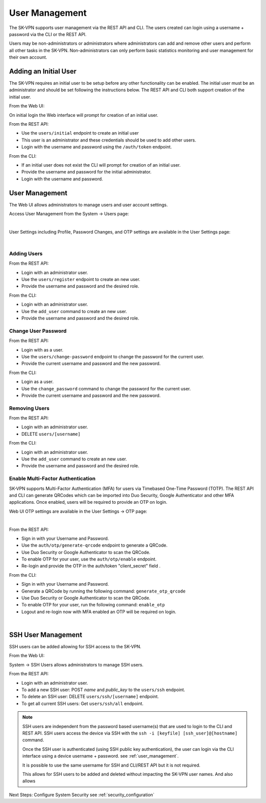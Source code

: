 .. _user_management:

User Management
===============

The SK-VPN supports user management via the REST API and CLI. The users created can login using a username + password 
via the CLI or the REST API.

Users may be non-administrators or administrators where administrators can add and remove other users 
and perform all other tasks in the SK-VPN. Non-administrators can only perform basic statistics monitoring
and user management for their own account.


.. _initial_user:

Adding an Initial User
----------------------

The SK-VPN requires an initial user to be setup before any other functionality can be enabled.
The initial user must be an administrator and should be set following the instructions below. 
The REST API and CLI both support creation of the initial user.

From the Web UI:

On initial login the Web interface will prompt for creation of an initial user.


From the REST API:

* Use the ``users/initial`` endpoint to create an initial user
* This user is an administrator and these credentials should be used to add other users.
* Login with the username and password using the ``/auth/token`` endpoint.

From the CLI:

* If an initial user does not exist the CLI will prompt for creation of an initial user.
* Provide the username and password for the initial administrator.
* Login with the username and password.


User Management
---------------

The Web UI allows administrators to manage users and user account settings.

Access User Management from the System -> Users page:

.. image:: images/UI/System_Admin_Users.png
    :align: center
    :scale: 50%

|

User Settings including Profile, Password Changes, and OTP settings are available in the User Settings page:

.. image:: images/UI/User_Settings_Profile.png
    :align: center
    :scale: 50%

|

------------
Adding Users
------------

From the REST API:

* Login with an administrator user.
* Use the ``users/register`` endpoint to create an new user.
* Provide the username and password and the desired role.

From the CLI:

* Login with an administrator user.
* Use the ``add_user`` command to create an new user.
* Provide the username and password and the desired role.

--------------------
Change User Password
--------------------

From the REST API:

* Login with as a user.
* Use the ``users/change-password`` endpoint to change the password for the current user.
* Provide the current username and password and the new password.

From the CLI:

* Login as a user.
* Use the ``change_password`` command to change the password for the current user.
* Provide the current username and password and the new password.

--------------
Removing Users
--------------

From the REST API:

* Login with an administrator user.
* DELETE ``users/[username]``

From the CLI:

* Login with an administrator user.
* Use the ``add_user`` command to create an new user.
* Provide the username and password and the desired role.

----------------------------------
Enable Multi-Factor Authentication
----------------------------------

SK-VPN supports Multi-Factor Authentication (MFA) for users via Timebased One-Time Password (TOTP).
The REST API and CLI can generate QRCodes which can be imported into Duo Security, Google Authenticator and other
MFA applications. Once enabled, users will be required to provide an OTP on login.

Web UI OTP settings are available in the User Settings -> OTP page:

.. image:: images/UI/User_Settings_OTP.png
    :align: center
    :scale: 50%

|

From the REST API:

* Sign in with your Username and Password. 
* Use the ``auth/otp/generate-qrcode`` endpoint to generate a QRCode.
* Use Duo Security or Google Authenticator to scan the QRCode.
* To enable OTP for your user, use the ``auth/otp/enable`` endpoint.
* Re-login and provide the OTP in the auth/token "client_secret" field .


From the CLI:

* Sign in with your Username and Password. 
* Generate a QRCode by running the following command: ``generate_otp_qrcode``
* Use Duo Security or Google Authenticator to scan the QRCode.
* To enable OTP for your user, run the following command: ``enable_otp``
* Logout and re-login now with MFA enabled an OTP will be required on login.
  
.. image:: images/sk_vpn_cli_otp_qrcode.png
    :align: center

|

.. _ssh_user_mgmt:

SSH User Management
-------------------
SSH users can be added allowing for SSH access to the SK-VPN. 

From the Web UI:

System -> SSH Users allows administrators to manage SSH users.

From the REST API:

* Login with an administrator user.
* To add a new SSH user: POST `name` and `public_key` to the ``users/ssh`` endpoint.
* To delete an SSH user: DELETE ``users/ssh/[username]`` endpoint.
* To get all current SSH users: Get ``users/ssh/all`` endpoint.

.. note::
    SSH users are independent from the password based username(s) that are used to login to the CLI and REST API.
    SSH users access the device via SSH with the ``ssh -i [keyfile] [ssh_user]@[hostname]`` command.

    Once the SSH user is authenticated (using SSH public key authentication), the user can login 
    via the CLI interface using a device username + password. 
    see :ref:`user_management`.
    
    It is possible to use the same username for SSH and CLI/REST API but it is not required.

    This allows for SSH users to be added and deleted without impacting the SK-VPN user names.
    And also allows 


Next Steps:
Configure System Security see :ref:`security_configuration`



